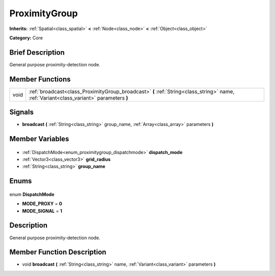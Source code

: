 .. Generated automatically by doc/tools/makerst.py in Godot's source tree.
.. DO NOT EDIT THIS FILE, but the ProximityGroup.xml source instead.
.. The source is found in doc/classes or modules/<name>/doc_classes.

.. _class_ProximityGroup:

ProximityGroup
==============

**Inherits:** :ref:`Spatial<class_spatial>` **<** :ref:`Node<class_node>` **<** :ref:`Object<class_object>`

**Category:** Core

Brief Description
-----------------

General purpose proximity-detection node.

Member Functions
----------------

+-------+-----------------------------------------------------------------------------------------------------------------------------------------+
| void  | :ref:`broadcast<class_ProximityGroup_broadcast>` **(** :ref:`String<class_string>` name, :ref:`Variant<class_variant>` parameters **)** |
+-------+-----------------------------------------------------------------------------------------------------------------------------------------+

Signals
-------

.. _class_ProximityGroup_broadcast:

- **broadcast** **(** :ref:`String<class_string>` group_name, :ref:`Array<class_array>` parameters **)**


Member Variables
----------------

  .. _class_ProximityGroup_dispatch_mode:

- :ref:`DispatchMode<enum_proximitygroup_dispatchmode>` **dispatch_mode**

  .. _class_ProximityGroup_grid_radius:

- :ref:`Vector3<class_vector3>` **grid_radius**

  .. _class_ProximityGroup_group_name:

- :ref:`String<class_string>` **group_name**


Enums
-----

  .. _enum_ProximityGroup_DispatchMode:

enum **DispatchMode**

- **MODE_PROXY** = **0**
- **MODE_SIGNAL** = **1**


Description
-----------

General purpose proximity-detection node.

Member Function Description
---------------------------

.. _class_ProximityGroup_broadcast:

- void **broadcast** **(** :ref:`String<class_string>` name, :ref:`Variant<class_variant>` parameters **)**


